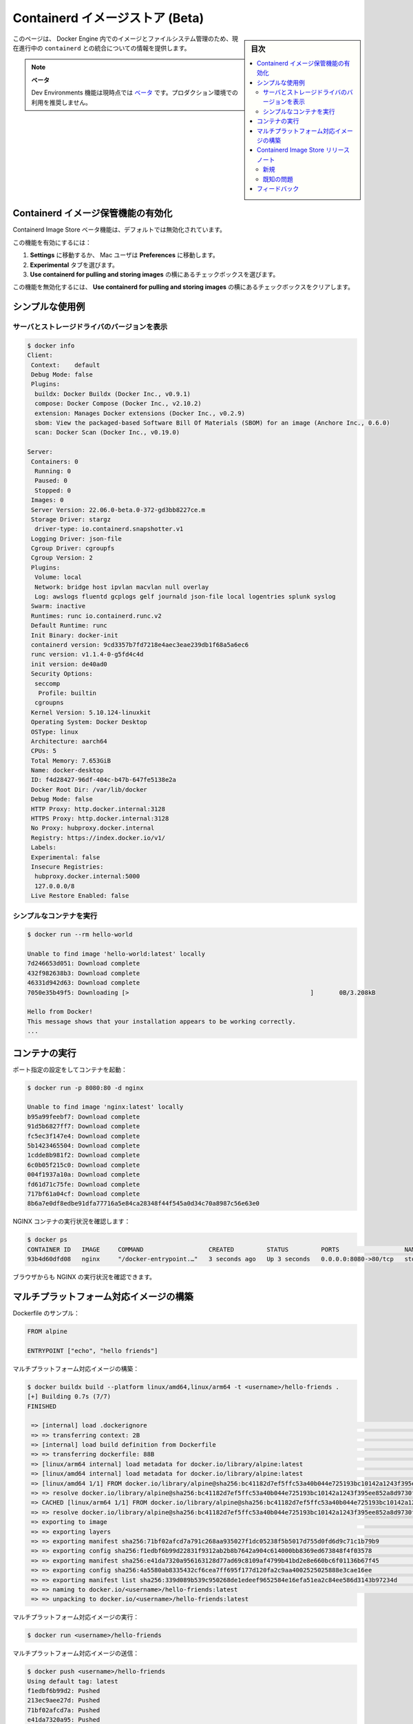 ﻿.. -*- coding: utf-8 -*-
.. URL: https://docs.docker.com/desktop/containerd/
   doc version: 20.10
      https://github.com/docker/docker.github.io/blob/master/desktop/containerd/index.md
.. check date: 2022/09/19
.. Commits on Sep 1, 2022 779ac7a157cbabea92cf629c2e84a6ccb139c40f
.. -----------------------------------------------------------------------------

.. Containerd Image Store (Beta)
.. _containerd-image-store-beta:

=======================================
Containerd イメージストア (Beta)
=======================================

.. sidebar:: 目次

   .. contents::
       :depth: 3
       :local:

.. This page provides information about the ongoing integration of containerd for image and file system management in the Docker Engine.

このページは、 Docker Engine 内でのイメージとファイルシステム管理のため、現在進行中の ``containerd`` との統合についての情報を提供します。

..  Beta
    The Dev Environments feature is currently in Beta. We recommend that you do not use this in production environments.

.. note::

   **ベータ**
   
   Dev Environments 機能は現時点では `ベータ <https://docs.docker.com/release-lifecycle/#beta>`_ です。プロダクション環境での利用を推奨しません。

.. Enabling the Containerd image store feature
.. _containerd-enabling-the-containerd-image-store-feature:

Containerd イメージ保管機能の有効化
========================================

.. The Containerd Image Store beta feature is switched off by default.

Containerd Image Store ベータ機能は、デフォルトでは無効化されています。

.. To enable this feature:

この機能を有効にするには：

..  Navigate to Settings, or Preferences if you’re a Mac user.
    Select the Experimental features tab.
    Next to Use containerd for pulling and storing images, select the checkbox.

1. **Settings** に移動するか、 Mac ユーザは **Preferences** に移動します。
2. **Experimental** タブを選びます。
3. **Use containerd for pulling and storing images** の横にあるチェックボックスを選びます。

.. To disable this feature, clear the Use containerd for pulling and storing images checkbox.

この機能を無効化するには、 **Use containerd for pulling and storing images** の横にあるチェックボックスをクリアします。


.. image:: ../images/containerd_feature_activation.png
   :scale: 60%
   :alt: Contaienrd 機能

.. Simple usage examples
.. _containerd-simple-usage-examples:


シンプルな使用例
====================

.. Show server and storage driver version
.. _containerd-show-server-and-storage-driver-version:

サーバとストレージドライバのバージョンを表示
--------------------------------------------------

.. code-block:: bash

   $ docker info
   Client:
    Context:    default
    Debug Mode: false
    Plugins:
     buildx: Docker Buildx (Docker Inc., v0.9.1)
     compose: Docker Compose (Docker Inc., v2.10.2)
     extension: Manages Docker extensions (Docker Inc., v0.2.9)
     sbom: View the packaged-based Software Bill Of Materials (SBOM) for an image (Anchore Inc., 0.6.0)
     scan: Docker Scan (Docker Inc., v0.19.0)
   
   Server:
    Containers: 0
     Running: 0
     Paused: 0
     Stopped: 0
    Images: 0
    Server Version: 22.06.0-beta.0-372-gd3bb8227ce.m
    Storage Driver: stargz
     driver-type: io.containerd.snapshotter.v1
    Logging Driver: json-file
    Cgroup Driver: cgroupfs
    Cgroup Version: 2
    Plugins:
     Volume: local
     Network: bridge host ipvlan macvlan null overlay
     Log: awslogs fluentd gcplogs gelf journald json-file local logentries splunk syslog
    Swarm: inactive
    Runtimes: runc io.containerd.runc.v2
    Default Runtime: runc
    Init Binary: docker-init
    containerd version: 9cd3357b7fd7218e4aec3eae239db1f68a5a6ec6
    runc version: v1.1.4-0-g5fd4c4d
    init version: de40ad0
    Security Options:
     seccomp
      Profile: builtin
     cgroupns
    Kernel Version: 5.10.124-linuxkit
    Operating System: Docker Desktop
    OSType: linux
    Architecture: aarch64
    CPUs: 5
    Total Memory: 7.653GiB
    Name: docker-desktop
    ID: f4d28427-96df-404c-b47b-647fe5138e2a
    Docker Root Dir: /var/lib/docker
    Debug Mode: false
    HTTP Proxy: http.docker.internal:3128
    HTTPS Proxy: http.docker.internal:3128
    No Proxy: hubproxy.docker.internal
    Registry: https://index.docker.io/v1/
    Labels:
    Experimental: false
    Insecure Registries:
     hubproxy.docker.internal:5000
     127.0.0.0/8
    Live Restore Enabled: false

.. Run a simple container
.. _containerd-run-a-simple-container:

シンプルなコンテナを実行
------------------------------

.. code-block:: bash

   $ docker run --rm hello-world
   
   Unable to find image 'hello-world:latest' locally
   7d246653d051: Download complete
   432f982638b3: Download complete
   46331d942d63: Download complete
   7050e35b49f5: Downloading [>                                                  ]       0B/3.208kB
   
   Hello from Docker!
   This message shows that your installation appears to be working correctly.
   ...

.. Run the container
.. _containerd-run-the-container:

コンテナの実行
====================

.. Run the container specifying port settings:

ポート指定の設定をしてコンテナを起動：

.. code-block:: bash

   $ docker run -p 8080:80 -d nginx
   
   Unable to find image 'nginx:latest' locally
   b95a99feebf7: Download complete
   91d5b6827ff7: Download complete
   fc5ec3f147e4: Download complete
   5b1423465504: Download complete
   1cdde8b981f2: Download complete
   6c0b05f215c0: Download complete
   004f1937a10a: Download complete
   fd61d71c75fe: Download complete
   717bf61a04cf: Download complete
   8b6a7e0df8edbe91dfa77716a5e84ca28348f44f545a0d34c70a8987c56e63e0

.. Confirm the NGINX container is running:
.. _containerd-confirm-the-nginx-container-is-running:

NGINX コンテナの実行状況を確認します：

.. code-block:: bash

   $ docker ps
   CONTAINER ID   IMAGE     COMMAND                  CREATED         STATUS         PORTS                  NAMES
   93b4d60dfd08   nginx     "/docker-entrypoint.…"   3 seconds ago   Up 3 seconds   0.0.0.0:8080->80/tcp   stoic_mccarthy

.. You can also check from the browser that NGINX is running:

ブラウザからも NGINX の実行状況を確認できます。

.. image:: ../images/containerd_feature_nginx.png
   :scale: 60%
   :alt: Contaienrd 機能 nginx

.. Building multi-platform images
.. _containerd-building-multi-platform-images:

マルチプラットフォーム対応イメージの構築
========================================

.. Sample Dockerfile:

Dockerfile のサンプル：

.. code-block:: bash

   FROM alpine
   
   ENTRYPOINT ["echo", "hello friends"]

.. Build a multi-platform image:

マルチプラットフォーム対応イメージの構築：

.. code-block:: bash

   $ docker buildx build --platform linux/amd64,linux/arm64 -t <username>/hello-friends .
   [+] Building 0.7s (7/7)
   FINISHED
   
    => [internal] load .dockerignore                                                                                                                           0.0s
    => => transferring context: 2B                                                                                                                             0.0s
    => [internal] load build definition from Dockerfile                                                                                                        0.0s
    => => transferring dockerfile: 88B                                                                                                                         0.0s
    => [linux/arm64 internal] load metadata for docker.io/library/alpine:latest                                                                                0.6s
    => [linux/amd64 internal] load metadata for docker.io/library/alpine:latest                                                                                0.6s
    => [linux/amd64 1/1] FROM docker.io/library/alpine@sha256:bc41182d7ef5ffc53a40b044e725193bc10142a1243f395ee852a8d9730fc2ad                                 0.0s
    => => resolve docker.io/library/alpine@sha256:bc41182d7ef5ffc53a40b044e725193bc10142a1243f395ee852a8d9730fc2ad                                             0.0s
    => CACHED [linux/arm64 1/1] FROM docker.io/library/alpine@sha256:bc41182d7ef5ffc53a40b044e725193bc10142a1243f395ee852a8d9730fc2ad                          0.0s
    => => resolve docker.io/library/alpine@sha256:bc41182d7ef5ffc53a40b044e725193bc10142a1243f395ee852a8d9730fc2ad                                             0.0s
    => exporting to image                                                                                                                                      0.0s
    => => exporting layers                                                                                                                                     0.0s
    => => exporting manifest sha256:71bf02afcd7a791c268aa935027f1dc05238f5b5017d755d0fd6d9c71c1b79b9                                                           0.0s
    => => exporting config sha256:f1edbf6b99d22831f9312ab2b8b7642a904c614000bb8369ed673848f4f03578                                                             0.0s
    => => exporting manifest sha256:e41da7320a956163128d77ad69c8109af4799b41bd2e8e660bc6f01136b67f45                                                           0.0s
    => => exporting config sha256:4a5580ab8335432cf6cea7ff695f177d120fa2c9aa4002525025888e3cae16ee                                                             0.0s
    => => exporting manifest list sha256:339d089b539c950268de1edeef9652584e16efa51ea2c84ee586d3143b97234d                                                      0.0s
    => => naming to docker.io/<username>/hello-friends:latest                                                                                              0.0s
    => => unpacking to docker.io/<username>/hello-friends:latest

.. Run multi-platform image:

マルチプラットフォーム対応イメージの実行：

.. code-block:: bash

   $ docker run <username>/hello-friends

マルチプラットフォーム対応イメージの送信：

.. code-block:: bash

   $ docker push <username>/hello-friends
   Using default tag: latest
   f1edbf6b99d2: Pushed
   213ec9aee27d: Pushed
   71bf02afcd7a: Pushed
   e41da7320a95: Pushed
   339d089b539c: Pushed
   4a5580ab8335: Pushed
   9b18e9b68314: Pushed

.. View Tags on DockerHub to see multi-platform result:

Docker Hub でマルチプラットフォーム対応のタグを確認：

.. image:: ../images/containerd_feature_tags.png
   :scale: 60%
   :alt: Contaienrd 機能 タグ

.. Containerd Image Store Release Notes
.. _containerd-image-store-release-notes:

Containerd Image Store リリースノート
========================================

(2022-09-01)  

.. The Containerd Image Store is shipped as a [Beta](../../release-lifecycle.md/#beta) feature on Docker Desktop 4.12.0.
Containerd Image Store は Docker Desktop 4.12.0 では `ベータ <https://docs.docker.com/release-lifecycle/#beta>`_ 機能として提供されています。

.. _containerd-release-note-new:

新規
----------

.. Initial implementation of the Docker commands: run, commit, build, push, load, search and save.

Docker コマンドの初期実装は、 ``run`` 、 ``commit`` 、 ``build`` 、 ``push`` 、 ``load`` 、 ``search`` 、 ``save`` です。


.. _containerd-release-note-known-issues:

既知の問題
----------

.. The Containerd Image Store feature requires Buildx version 0.9.0 or newer.
    On Docker Desktop for Linux (DD4L), validate if your locally installed version meets this requirement. 


* Containerd Image Store 機能は Buildx バージョン 0.9.0 以上が必要です。

  * Docker Desktop for Linux (DD4L) では、ローカルにインストール済みのバージョンがこの要件を満たすかどうか確認してください。
  
     .. note::
     
        古いバージョンをインストールしている場合、 Docker デーモンはエラー **Multiple platforms feature is currently not supported for docker driver. Please switch to a different driver** を表示します。
        Buildx の新しいバージョンをインストールするには、 `Docker Buildx 手動ダウンロード <https://docs.docker.com/build/buildx/install/#manual-download>`_ にある手順をご覧ください。

.. The Containerd Image Store feature and Kubernetes cluster support in Docker Desktop 4.12.0 are incompatible at the moment. Disable the Containerd Image Store feature if you are using the Kubernetes from Docker Desktop.

* Containerd Image Store 機能と Kubernetes クラスタのサポートは、 Docker Desktop 4.12.0 の段階では互換性がありません。Docker Desktop で Kubernetes を使う場合は、 Containerd Image Store 機能を無効化してください。

.. Feedback
.. _containerd-feedback:

フィードバック
====================

.. Thanks for trying the new features available with containerd.

``containerd`` と利用可能な新機能をお試しいただき、ありがとうございます。

.. We’d love to hear from you! Please feel free to provide us feedback or report any bugs you may find through the issues tracker on the feedback form.

どんな話でも聞きたいです！ 私たちに自由にフィードバックいただくか、問題が見つかり報告する場合は、 `フィードバックフォーム <https://dockr.ly/3PODIhD>`_ の issue トラッカーをご覧ください。


.. seealso::

   Containerd Image Store (Beta)
      https://docs.docker.com/desktop/containerd/

